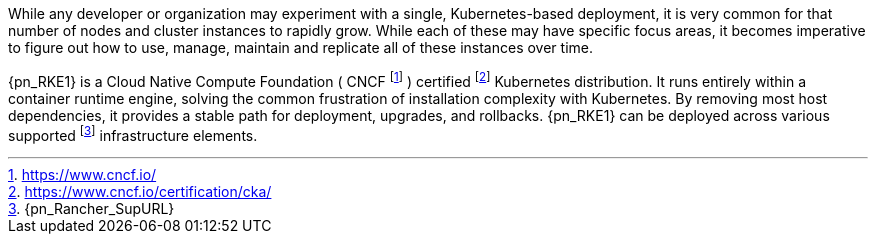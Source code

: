 
While any developer or organization may experiment with a single, Kubernetes-based deployment, it is very common for that number of nodes and cluster instances to rapidly grow. While each of these may have specific focus areas, it becomes imperative to figure out how to use, manage, maintain and replicate all of these instances over time.

{pn_RKE1} is a Cloud Native Compute Foundation ( CNCF footnote:[https://www.cncf.io/] ) certified footnote:[https://www.cncf.io/certification/cka/] Kubernetes distribution. It runs entirely within a container runtime engine, solving the common frustration of installation complexity with Kubernetes. By removing most host dependencies, it provides a stable path for deployment, upgrades, and rollbacks. {pn_RKE1} can be deployed across various supported footnote:[{pn_Rancher_SupURL}] infrastructure elements.

